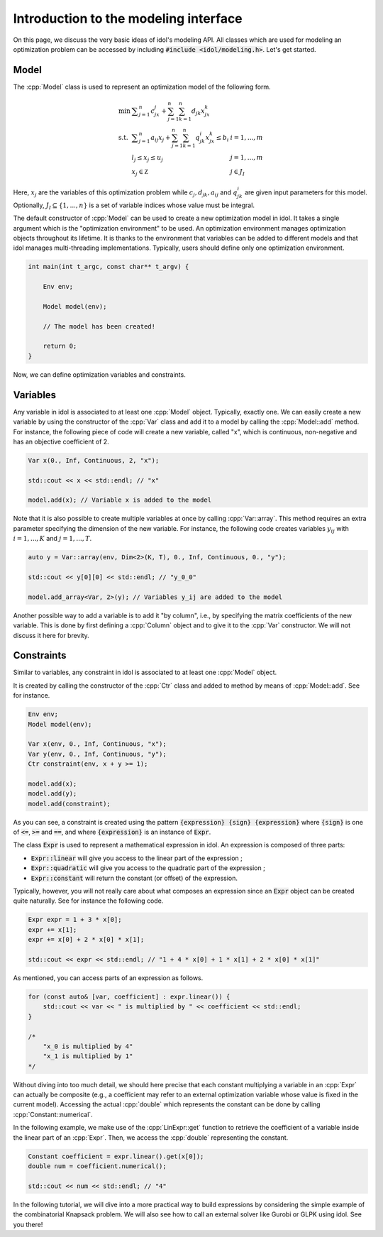 .. _basics_first_model:

.. role:: cpp(code)
   :language: cpp

Introduction to the modeling interface
================

On this page, we discuss the very basic ideas of idol's modeling API.
All classes which are used for modeling an optimization problem can be accessed by including :code:`#include <idol/modeling.h>`.
Let's get started.

Model
-----

The :cpp:`Model` class is used to represent an optimization model of the following form.

.. math::

    \begin{array}{lll}
        \min\  & \displaystyle \sum_{j=1}^n c_jx_j + \sum_{j=1}^n\sum_{k=1}^n d_{jk}x_jx_k \\
        \textrm{s.t. } & \displaystyle \sum_{j=1}^n a_{ij}x_j + \sum_{j=1}^n\sum_{k=1}^n q^i_{jk}x_jx_k \le b_i & i=1,...,m \\
        & l_j \le x_j \le u_j & j=1,...,m \\
        & x_j\in\mathbb Z & j\in J_I
    \end{array}

Here, :math:`x_j` are the variables of this optimization problem while :math:`c_j, d_{jk}, a_{ij}` and :math:`q_{jk}^i` are given
input parameters for this model. Optionally, :math:`J_I\subseteq\{1,...,n\}` is a set of variable indices
whose value must be integral.

The default constructor of :cpp:`Model` can be used to create a new optimization model in idol. It takes a single argument
which is the "optimization environment" to be used. An optimization environment manages optimization objects throughout its
lifetime. It is thanks to the environment that variables can be added to different models and that idol manages multi-threading
implementations. Typically, users should define only one optimization environment.

.. code-block:: cpp

    int main(int t_argc, const char** t_argv) {

        Env env;

        Model model(env);

        // The model has been created!

        return 0;
    }

Now, we can define optimization variables and constraints.

Variables
---------

Any variable in idol is associated to at least one :cpp:`Model` object. Typically, exactly one.
We can easily create a new variable by using the constructor of the :cpp:`Var` class and add it to a model by calling the :cpp:`Model::add` method.
For instance, the following piece of code
will create a new variable, called "x", which is continuous, non-negative and has an objective coefficient of 2.

.. code-block:: cpp

    Var x(0., Inf, Continuous, 2, "x");

    std::cout << x << std::endl; // "x"

    model.add(x); // Variable x is added to the model

Note that it is also possible to create multiple variables at once by calling :cpp:`Var::array`. This method requires
an extra parameter specifying the dimension of the new variable. For instance, the following code creates variables :math:`y_{ij}`
with :math:`i=1,...,K` and :math:`j=1,...,T`.

.. code-block:: cpp

    auto y = Var::array(env, Dim<2>(K, T), 0., Inf, Continuous, 0., "y");

    std::cout << y[0][0] << std::endl; // "y_0_0"

    model.add_array<Var, 2>(y); // Variables y_ij are added to the model

Another possible way to add a variable is to add it "by column", i.e., by specifying the matrix coefficients of the new variable.
This is done by first defining a :cpp:`Column` object and to give it to the :cpp:`Var` constructor. We will not discuss it here for brevity.

Constraints
-----------

Similar to variables, any constraint in idol is associated to at least one :cpp:`Model` object.

It is created by calling the constructor of the :cpp:`Ctr` class and added to method by means of :cpp:`Model::add`. See for instance.

.. code-block:: cpp

    Env env;
    Model model(env);

    Var x(env, 0., Inf, Continuous, "x");
    Var y(env, 0., Inf, Continuous, "y");
    Ctr constraint(env, x + y >= 1);

    model.add(x);
    model.add(y);
    model.add(constraint);

As you can see, a constraint is created using the pattern :code:`{expression} {sign} {expression}` where :code:`{sign}` is one of
:code:`<=`, :code:`>=` and :code:`==`, and where :code:`{expression}` is an instance of :code:`Expr`.

The class :code:`Expr` is used to represent a mathematical expression in idol. An expression is composed of three parts:

* :code:`Expr::linear` will give you access to the linear part of the expression ;
* :code:`Expr::quadratic` will give you access to the quadratic part of the expression ;
* :code:`Expr::constant` will return the constant (or offset) of the expression.

Typically, however, you will not really care about what composes an expression since an :code:`Expr` object can be created
quite naturally. See for instance the following code.

.. code-block:: cpp

    Expr expr = 1 + 3 * x[0];
    expr += x[1];
    expr += x[0] + 2 * x[0] * x[1];

    std::cout << expr << std::endl; // "1 + 4 * x[0] + 1 * x[1] + 2 * x[0] * x[1]"

As mentioned, you can access parts of an expression as follows.

.. code-block:: cpp

    for (const auto& [var, coefficient] : expr.linear()) {
        std::cout << var << " is multiplied by " << coefficient << std::endl;
    }

    /*
        "x_0 is multiplied by 4"
        "x_1 is multiplied by 1"
    */

Without diving into too much detail, we should here precise that each constant multiplying a variable in an :cpp:`Expr`
can actually be composite (e.g., a coefficient may refer to an external optimization variable whose value is fixed in the current model).
Accessing the actual :cpp:`double` which represents the constant can be done by calling :cpp:`Constant::numerical`.

In the following example, we make use of the :cpp:`LinExpr::get` function to retrieve the coefficient of a variable inside
the linear part of an :cpp:`Expr`. Then, we access the :cpp:`double` representing the constant.

.. code-block:: cpp

    Constant coefficient = expr.linear().get(x[0]);
    double num = coefficient.numerical();

    std::cout << num << std::endl; // "4"

In the following tutorial, we will dive into a more practical way to build expressions by considering the simple example
of the combinatorial Knapsack problem. We will also see how to call an external solver like Gurobi or GLPK using idol.
See you there!
